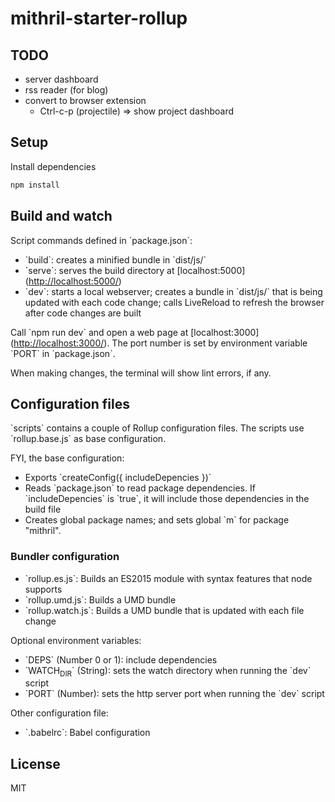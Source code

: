 * mithril-starter-rollup

** TODO 
- server dashboard
- rss reader (for blog)
- convert to browser extension
    - Ctrl-c-p (projectile) => show project dashboard

** Setup

Install dependencies

#+BEGIN_SRC sh 
npm install
#+END_SRC


** Build and watch

Script commands defined in `package.json`:

- `build`: creates a minified bundle in `dist/js/`
- `serve`: serves the build directory at [localhost:5000](http://localhost:5000/)
- `dev`: starts a local webserver; creates a bundle in `dist/js/` that is being updated with each code change; calls LiveReload to refresh the browser after code changes are built

Call `npm run dev` and open a web page at [localhost:3000](http://localhost:3000/). The port number is set by environment variable `PORT` in `package.json`.

When making changes, the terminal will show lint errors, if any.

** Configuration files

`scripts` contains a couple of Rollup configuration files. The scripts use `rollup.base.js` as base configuration.

FYI, the base configuration:

- Exports `createConfig({ includeDepencies })`
- Reads `package.json` to read package dependencies. If `includeDepencies` is `true`, it will include those dependencies in the build file
- Creates global package names; and sets global `m` for package "mithril".

*** Bundler configuration

- `rollup.es.js`: Builds an ES2015 module with syntax features that node supports
- `rollup.umd.js`: Builds a UMD bundle
- `rollup.watch.js`: Builds a UMD bundle that is updated with each file change

Optional environment variables:

- `DEPS` (Number 0 or 1): include dependencies
- `WATCH_DIR` (String): sets the watch directory when running the `dev` script
- `PORT` (Number): sets the http server port when running the `dev` script

Other configuration file:

- `.babelrc`: Babel configuration

** License

MIT
